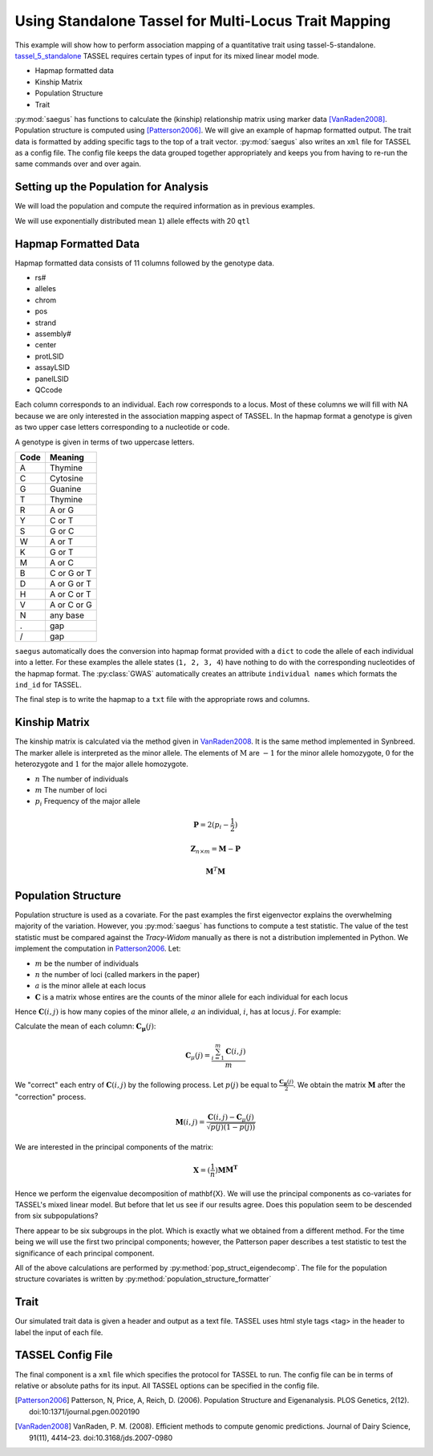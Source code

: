 .. _analysis_using_tassel:

#####################################################
Using Standalone Tassel for Multi-Locus Trait Mapping
#####################################################

This example will show how to perform association mapping of a quantitative
trait using tassel-5-standalone. tassel_5_standalone_ TASSEL requires certain types of input for
its mixed linear model mode.

.. _tassel_5_standalone: http://www.maizegenetics.net/tassel

* Hapmap formatted data
* Kinship Matrix
* Population Structure
* Trait

:py:mod:`saegus` has functions to calculate the (kinship) relationship matrix
using marker data [VanRaden2008]_. Population structure is computed using
[Patterson2006]_. We will give an example of hapmap formatted output. The
trait data is formatted by adding specific tags to the top of a trait vector.
:py:mod:`saegus` also writes an ``xml`` file for TASSEL as a config file. The
config file keeps the data grouped together appropriately and keeps you from
having to re-run the same commands over and over again.

.. code-block:: python
   :caption: Module imports

   >>> import simuOpt
   >>> simuOpt.setOptions(alleleType='short', quiet=True)
   >>> import simuPOP as sim
   >>> import pandas as pd
   >>> import numpy as np
   >>> import random
   >>> from saegus import analyze, operators, parameters
   >>> np.set_printoptions(suppress=True, precision=5)



.. _setting_up_for_association_analysis:

Setting up the Population for Analysis
======================================

We will load the population and compute the required information as in previous
examples.

.. code-block:: python
   :caption: Preparing the population for TASSEL

   >>> example_pop = sim.loadPopulation('example_pop.pop')
   >>> example_pop.addInfoFields('ind_id', 'mother_id', 'father_id', 'g', 'p')
   >>> sim.tagID(example_pop)
   >>> sim.stat(example_pop, numOfSegSites=sim.ALL_AVAIL, vars=['segSites'])
   >>> segregating_loci = example_pop.dvars().segSites

We will use exponentially distributed mean ``1``) allele effects with 20 ``qtl``

.. code-block:: python
   :caption: Setting up additive parameterization

   >>> qtl = sorted(random.sample(segregating_loci, 20))
   >>> allele_effects_table = trait.construct_ae_table(example_pop, qtl, random.expovariate, 1)
   >>> allele_effects_array = trait.construct_ae_array(allele_effects_table, qtl)
   >>> heritability = 0.7
   >>> operators.calculate_g(example_pop, allele_effects_array)
   >>> operators.calculate_error_variance(example_pop, heritability)
   >>> operators.calculate_p(example_pop)
   >>> analyze.trait_formatter()


.. _hapmap_formatted_data:

Hapmap Formatted Data
=====================

Hapmap formatted data consists of 11 columns followed by the genotype data.

* rs#
* alleles
* chrom
* pos
* strand
* assembly#
* center
* protLSID
* assayLSID
* panelLSID
* QCcode

Each column corresponds to an individual. Each row corresponds to a locus.
Most of these columns we will fill with NA because we are only interested in
the association mapping aspect of TASSEL. In the hapmap format a genotype is
given as two upper case letters corresponding to a nucleotide or code.


A genotype is given in terms of two uppercase letters.

+------+-------------+
| Code |   Meaning   |
+======+=============+
|   A  |   Thymine   |
+------+-------------+
|   C  |   Cytosine  |
+------+-------------+
|   G  |   Guanine   |
+------+-------------+
|   T  |   Thymine   |
+------+-------------+
|   R  |    A or G   |
+------+-------------+
|   Y  |    C or T   |
+------+-------------+
|   S  |    G or C   |
+------+-------------+
|   W  |    A or T   |
+------+-------------+
|   K  |    G or T   |
+------+-------------+
|   M  |    A or C   |
+------+-------------+
|   B  | C or G or T |
+------+-------------+
|   D  | A or G or T |
+------+-------------+
|   H  | A or C or T |
+------+-------------+
|   V  | A or C or G |
+------+-------------+
|   N  |   any base  |
+------+-------------+
|   .  |     gap     |
+------+-------------+
|   /  |     gap     |
+------+-------------+


``saegus`` automatically does the conversion into hapmap format provided with a
``dict`` to code the allele of each individual into a letter. For these
examples the allele states (``1, 2, 3, 4``) have nothing to do with the
corresponding nucleotides of the hapmap format. The :py:class:`GWAS`
automatically creates an attribute ``individual names`` which formats the
``ind_id`` for TASSEL.

.. code-block:: python
   :caption: Formatting genotype matrix in hapmap format

   >>> gwas = analyze.GWAS(example_pop, segregating_loci, 'example')
   >>> print(gwas.individual_names)
   ['I1' 'I2' 'I3' 'I4' 'I5' 'I6' 'I7' 'I8' 'I9' 'I10' 'I11' 'I12' 'I13' 'I14'
    'I15' 'I16' 'I17' 'I18' 'I19' 'I20' 'I21' 'I22' 'I23' 'I24' 'I25' 'I26'
    'I27' 'I28' 'I29' 'I30' 'I31' 'I32' 'I33' 'I34' 'I35' 'I36' 'I37' 'I38'
    'I39' 'I40' 'I41' 'I42' 'I43' 'I44' 'I45' 'I46' 'I47' 'I48' 'I49' 'I50'
    'I51' 'I52' 'I53' 'I54' 'I55' 'I56' 'I57' 'I58' 'I59' 'I60' 'I61' 'I62'
    'I63' 'I64' 'I65' 'I66' 'I67' 'I68' 'I69' 'I70' 'I71' 'I72' 'I73' 'I74'
    'I75' 'I76' 'I77' 'I78' 'I79' 'I80' 'I81' 'I82' 'I83' 'I84' 'I85' 'I86'
    'I87' 'I88' 'I89' 'I90' 'I91' 'I92' 'I93' 'I94' 'I95' 'I96' 'I97' 'I98'
    'I99' 'I100' 'I101' 'I102' 'I103' 'I104' 'I105']
   >>> hapmap_columns = ['rs', 'alleles', 'chrom', 'pos',
   ...              'strand', 'assembly', 'center',
   ...              'center', 'protLSID', 'assayLSID',
   ...              'panelLSID', 'QCode'] + list(gwas.individual_names)
   ...              ]
   >>> hapmap_matrix = pd.DataFrame(columns=hapmap_columns)
   >>> hapmap.rs = segregating_loci
   >>> hapmap.alleles = segregating_minor_alleles
   >>> chromosomes = np.array([example_pop.chromLocusPair(locus)[0] + 1
   ...                          for locus in segregating_loci], dtype=np.int8)
   >>> hapmap.chrom = chromosomes
   >>> hapmap_matrix.pos = np.arange(segregating_loci.shape)
   >>> hapmap_matrix.loc[:, 'strand':'QCode'] = np.core.defchararray.array(
   ...                          [['NA']*42837]*8).T
   >>> for i, ind in enumerate(example_pop.individuals()):
   ...       hapmap_matrix.loc[:, gwas.individual_names[i]] = [
   ...           ''.join(sorted(gwas.int_to_snp_conversions[a] +
   ...                     gwas.int_to_snp_conversions[b]))
   ...           for a, b, in zip(
   ...              np.array(ind.genotype(ploidy=0))[segregating_loci],
   ...              np.array(ind.genotype(ploidy=1))[segregating_loci])
   ...               ]
   >>> print(np.array(hapmap_matrix))
   [[0 1 1 ..., 'GG' 'GG' 'GG']
    [1 2 1 ..., 'GT' 'GG' 'TT']
    [2 3 1 ..., 'GG' 'GG' 'GG']
    ...,
    [44442 2 10 ..., 'GG' 'CG' 'CG']
    [44443 3 10 ..., 'CT' 'CC' 'CT']
    [44444 1 10 ..., 'CC' 'TT' 'TT']]

The final step is to write the hapmap to a ``txt`` file with the appropriate
rows and columns.

.. code-block:: python
   :caption: Writing the hapmap file for TASSEL

   >>> with open('example_hapmap.txt', 'w') as hapmap_file:
   ...         hapmap_matrix.to_csv(hapmap_file, sep='\t', index=False)


.. _calculating_the_kinship_matrix:

Kinship Matrix
==============

The kinship matrix is calculated via the method given in VanRaden2008_. It
is the same method implemented in Synbreed. The marker allele is interpreted
as the minor allele. The elements of :math:`\textbf{M}` are :math:`-1` for the minor
allele homozygote, :math:`0` for the heterozygote and :math:`1` for the
major allele homozygote.

* :math:`n` The number of individuals
* :math:`m` The number of loci
* :math:`p_i` Frequency of the major allele

.. math::

   \mathbf{P} = 2(p_i - \frac{1}{2})

.. math::

   \mathbf{Z}_{n \times m} = \mathbf{M} - \mathbf{P}

.. math::

   \mathbf{M}^{T}\mathbf{M}


.. _calculating_population_structure:

Population Structure
====================

Population structure is used as a covariate. For the past examples the first
eigenvector explains the overwhelming majority of the variation. However,
you :py:mod:`saegus` has functions to compute a test statistic. The value
of the test statistic must be compared against the *Tracy-Widom*
manually as there is not a distribution implemented in Python. We implement
the computation in Patterson2006_. Let:

* :math:`m` be the number of individuals
* :math:`n` the number of loci (called markers in the paper)
* :math:`a` is the minor allele at each locus
* :math:`\mathbf{C}` is a matrix whose entires are the counts of the minor allele for each individual for each locus

Hence :math:`\mathbf{C}(i, j)` is how many copies of the minor allele, :math:`a`
an individual, :math:`i`, has at locus :math:`j`. For example:

.. code-block:: python
   :caption: Example of count matrix

   >>> sim.stat(example_pop, alleleFreq=sim.ALL_AVAIL)
   >>> allele_states = analyze.gather_allele_data(example_pop)
   >>> minor_alleles = allele_states[:, 3]  # column corresponding to minor alleles
   >>> segregating_minor_alleles = minor_alleles[segregating_loci]
   >>> gwas = analyze.GWAS(example_pop, segregating_loci, 'example')
   >>> count_matrix = gwas.calculate_count_matrix(segregating_minor_alleles, segregating_loci)
   >>> count_matrix.shape
   (105, 42837)
   >>> print(count_matrix)
   [[1 1 1 ..., 1 1 1]
    [0 0 0 ..., 1 0 0]
    [1 0 0 ..., 1 0 0]
    ...,
    [0 1 0 ..., 2 1 2]
    [0 2 0 ..., 1 0 0]
    [0 0 0 ..., 1 1 0]]

Calculate the mean of each column: :math:`\mathbf{C_{\mu}}(j)`:

.. math::

   \mathbf{C}_{\mu}(j) = \frac{\sum_{i=1}^{m}\mathbf{C}(i, j)}{m}

We "correct" each entry of :math:`\mathbf{C}(i, j)` by the following process.
Let :math:`p(j)` be equal to :math:`\frac{\mathbf{C_{\mu}}(j)}{2}`. We obtain
the matrix :math:`\mathbf{M}` after the "correction" process.

.. math::

   \mathbf{M}(i,j) = \frac{\mathbf{C}(i, j) - \mathbf{C}_{\mu}(j)}{\sqrt{p(j)(1-p(j))}}

We are interested in the principal components of the matrix:

.. math::

   \mathbf{X} = (\frac{1}{n})\mathbf{M}\mathbf{M^T}

Hence we perform the eigenvalue decomposition of \mathbf{X}. We will use the
principal components as co-variates for TASSEL's mixed linear model. But before
that let us see if our results agree. Does this population seem to be descended
from six subpopulations?

.. image:: /images/PC1xPC2.svg
   :align: center

There appear to be six subgroups in the plot. Which is exactly what we obtained
from a different method. For the time being we will use the first two principal
components; however, the Patterson paper describes a test statistic to test
the significance of each principal component.

.. code-block:: python
   :caption: Population structure calculation

   >>> column_means = np.apply_along_axis(np.mean, axis=0, arr=count_matrix)
   >>> shifted = np.array(
   ...    [count_matrix[:, i] - column_means[i] for i in range(42837)]).T
   >>> P = column_means/2
   >>> scale = np.sqrt(P*(1-P))
   >>> M = np.matrix(
   ...     np.array([shifted[:, i] / scale[i] for i in range(42837)]).T)
   >>> X = (1/42837)*(M * M.T)
   >>> eigendata = linalg.eig(X)
   >>> eigenvalues = np.array(eigendata[0], dtype=np.float)
   >>> eigenvectors = np.array(eigendata[1], dtype=np.float)

All of the above calculations are performed by
:py:method:`pop_struct_eigendecomp`. The file for the population structure
covariates is written by :py:method:`population_structure_formatter`

.. code-block:: python
   :caption: Population structure file

   >>> gwas.population_structure_formatter(eigenvalues, eigenvectors,
   ...    number_of_pcs=2, pop_struct_file_name='example_structure.txt')

.. _formatting_trait_data:

Trait
=====

Our simulated trait data is given a header and output as a text file.
TASSEL uses html style tags <tag> in the header to label the input of each
file.

.. code-block:: python
   :caption: Functions for handling trait data

   >>> heritability = 0.7
   >>> operators.calculate_g(example_pop)
   >>> operators.calculate_error_variance(example_pop, heritability)
   >>> operators.calculate_p(example_pop)

.. _tassel_config_file:

TASSEL Config File
==================

The final component is a ``xml`` file which specifies the protocol for
TASSEL to run. The config file can be in terms of relative or absolute paths
for its input. All TASSEL options can be specified in the config file.



.. [Patterson2006] Patterson, N, Price, A, Reich, D. (2006). Population Structure and Eigenanalysis. PLOS Genetics, 2(12). doi:10:1371/journal.pgen.0020190

.. [VanRaden2008] VanRaden, P. M. (2008). Efficient methods to compute genomic predictions. Journal of Dairy Science, 91(11), 4414–23. doi:10.3168/jds.2007-0980
